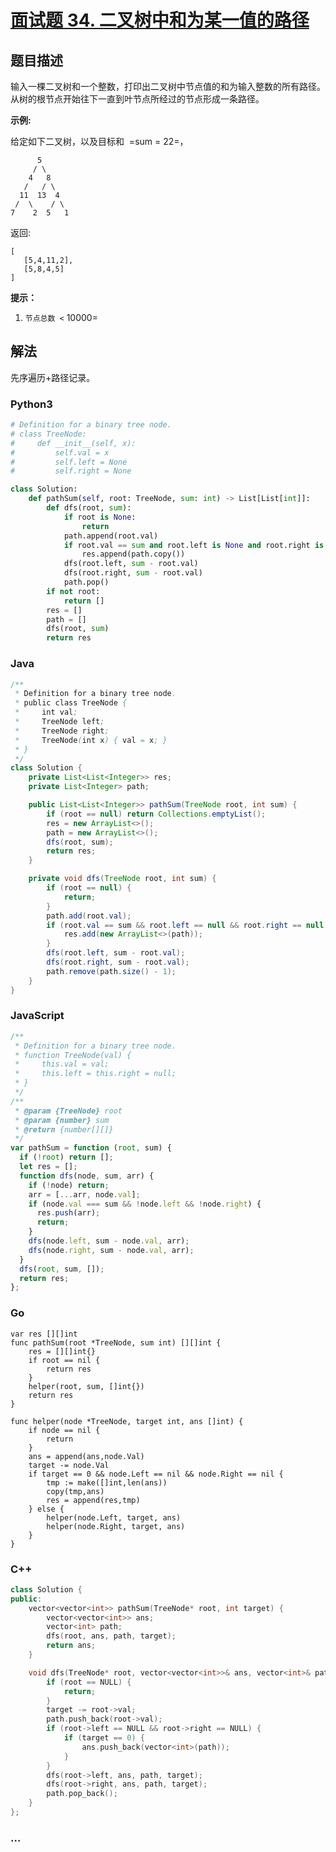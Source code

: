 * [[https://leetcode-cn.com/problems/er-cha-shu-zhong-he-wei-mou-yi-zhi-de-lu-jing-lcof/][面试题 34.
二叉树中和为某一值的路径]]
  :PROPERTIES:
  :CUSTOM_ID: 面试题-34.-二叉树中和为某一值的路径
  :END:
** 题目描述
   :PROPERTIES:
   :CUSTOM_ID: 题目描述
   :END:

#+begin_html
  <!-- 这里写题目描述 -->
#+end_html

输入一棵二叉树和一个整数，打印出二叉树中节点值的和为输入整数的所有路径。从树的根节点开始往下一直到叶节点所经过的节点形成一条路径。

*示例:*

给定如下二叉树，以及目标和  =sum = 22=，

#+begin_example
                5
               / \
              4   8
             /   / \
            11  13  4
           /  \    / \
          7    2  5   1
#+end_example

返回:

#+begin_example
  [
     [5,4,11,2],
     [5,8,4,5]
  ]
#+end_example

*提示：*

1. =节点总数 <= 10000=

** 解法
   :PROPERTIES:
   :CUSTOM_ID: 解法
   :END:

#+begin_html
  <!-- 这里可写通用的实现逻辑 -->
#+end_html

先序遍历+路径记录。

#+begin_html
  <!-- tabs:start -->
#+end_html

*** *Python3*
    :PROPERTIES:
    :CUSTOM_ID: python3
    :END:

#+begin_html
  <!-- 这里可写当前语言的特殊实现逻辑 -->
#+end_html

#+begin_src python
  # Definition for a binary tree node.
  # class TreeNode:
  #     def __init__(self, x):
  #         self.val = x
  #         self.left = None
  #         self.right = None

  class Solution:
      def pathSum(self, root: TreeNode, sum: int) -> List[List[int]]:
          def dfs(root, sum):
              if root is None:
                  return
              path.append(root.val)
              if root.val == sum and root.left is None and root.right is None:
                  res.append(path.copy())
              dfs(root.left, sum - root.val)
              dfs(root.right, sum - root.val)
              path.pop()
          if not root:
              return []
          res = []
          path = []
          dfs(root, sum)
          return res
#+end_src

*** *Java*
    :PROPERTIES:
    :CUSTOM_ID: java
    :END:

#+begin_html
  <!-- 这里可写当前语言的特殊实现逻辑 -->
#+end_html

#+begin_src java
  /**
   * Definition for a binary tree node.
   * public class TreeNode {
   *     int val;
   *     TreeNode left;
   *     TreeNode right;
   *     TreeNode(int x) { val = x; }
   * }
   */
  class Solution {
      private List<List<Integer>> res;
      private List<Integer> path;

      public List<List<Integer>> pathSum(TreeNode root, int sum) {
          if (root == null) return Collections.emptyList();
          res = new ArrayList<>();
          path = new ArrayList<>();
          dfs(root, sum);
          return res;
      }

      private void dfs(TreeNode root, int sum) {
          if (root == null) {
              return;
          }
          path.add(root.val);
          if (root.val == sum && root.left == null && root.right == null) {
              res.add(new ArrayList<>(path));
          }
          dfs(root.left, sum - root.val);
          dfs(root.right, sum - root.val);
          path.remove(path.size() - 1);
      }
  }
#+end_src

*** *JavaScript*
    :PROPERTIES:
    :CUSTOM_ID: javascript
    :END:
#+begin_src js
  /**
   * Definition for a binary tree node.
   * function TreeNode(val) {
   *     this.val = val;
   *     this.left = this.right = null;
   * }
   */
  /**
   * @param {TreeNode} root
   * @param {number} sum
   * @return {number[][]}
   */
  var pathSum = function (root, sum) {
    if (!root) return [];
    let res = [];
    function dfs(node, sum, arr) {
      if (!node) return;
      arr = [...arr, node.val];
      if (node.val === sum && !node.left && !node.right) {
        res.push(arr);
        return;
      }
      dfs(node.left, sum - node.val, arr);
      dfs(node.right, sum - node.val, arr);
    }
    dfs(root, sum, []);
    return res;
  };
#+end_src

*** *Go*
    :PROPERTIES:
    :CUSTOM_ID: go
    :END:
#+begin_example
  var res [][]int
  func pathSum(root *TreeNode, sum int) [][]int {
      res = [][]int{}
      if root == nil {
          return res
      }
      helper(root, sum, []int{})
      return res
  }

  func helper(node *TreeNode, target int, ans []int) {
      if node == nil {
          return
      }
      ans = append(ans,node.Val)
      target -= node.Val
      if target == 0 && node.Left == nil && node.Right == nil {
          tmp := make([]int,len(ans))
          copy(tmp,ans)
          res = append(res,tmp)
      } else {
          helper(node.Left, target, ans)
          helper(node.Right, target, ans)
      }
  }
#+end_example

*** *C++*
    :PROPERTIES:
    :CUSTOM_ID: c
    :END:
#+begin_src cpp
  class Solution {
  public:
      vector<vector<int>> pathSum(TreeNode* root, int target) {
          vector<vector<int>> ans;
          vector<int> path;
          dfs(root, ans, path, target);
          return ans;
      }

      void dfs(TreeNode* root, vector<vector<int>>& ans, vector<int>& path, int target) {
          if (root == NULL) {
              return;
          }
          target -= root->val;
          path.push_back(root->val);
          if (root->left == NULL && root->right == NULL) {
              if (target == 0) {
                  ans.push_back(vector<int>(path));
              }
          }
          dfs(root->left, ans, path, target);
          dfs(root->right, ans, path, target);
          path.pop_back();
      }
  };
#+end_src

*** *...*
    :PROPERTIES:
    :CUSTOM_ID: section
    :END:
#+begin_example
#+end_example

#+begin_html
  <!-- tabs:end -->
#+end_html
